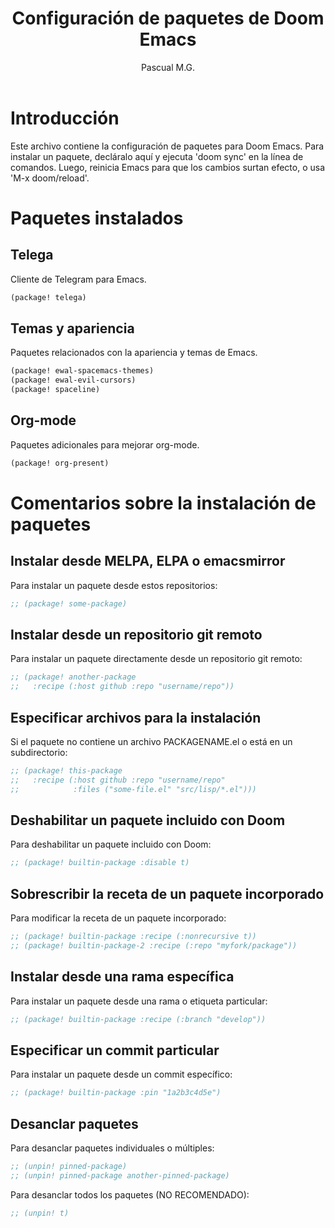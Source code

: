 #+TITLE: Configuración de paquetes de Doom Emacs
#+AUTHOR: Pascual M.G.

* Introducción
Este archivo contiene la configuración de paquetes para Doom Emacs.
Para instalar un paquete, decláralo aquí y ejecuta 'doom sync' en la línea de comandos.
Luego, reinicia Emacs para que los cambios surtan efecto, o usa 'M-x doom/reload'.

* Paquetes instalados
** Telega
Cliente de Telegram para Emacs.
#+BEGIN_SRC emacs-lisp
(package! telega)
#+END_SRC

** Temas y apariencia
Paquetes relacionados con la apariencia y temas de Emacs.
#+BEGIN_SRC emacs-lisp
(package! ewal-spacemacs-themes)
(package! ewal-evil-cursors)
(package! spaceline)
#+END_SRC

** Org-mode
Paquetes adicionales para mejorar org-mode.
#+BEGIN_SRC emacs-lisp
(package! org-present)
#+END_SRC

* Comentarios sobre la instalación de paquetes
** Instalar desde MELPA, ELPA o emacsmirror
Para instalar un paquete desde estos repositorios:
#+BEGIN_SRC emacs-lisp
;; (package! some-package)
#+END_SRC

** Instalar desde un repositorio git remoto
Para instalar un paquete directamente desde un repositorio git remoto:
#+BEGIN_SRC emacs-lisp
;; (package! another-package
;;   :recipe (:host github :repo "username/repo"))
#+END_SRC

** Especificar archivos para la instalación
Si el paquete no contiene un archivo PACKAGENAME.el o está en un subdirectorio:
#+BEGIN_SRC emacs-lisp
;; (package! this-package
;;   :recipe (:host github :repo "username/repo"
;;            :files ("some-file.el" "src/lisp/*.el")))
#+END_SRC

** Deshabilitar un paquete incluido con Doom
Para deshabilitar un paquete incluido con Doom:
#+BEGIN_SRC emacs-lisp
;; (package! builtin-package :disable t)
#+END_SRC

** Sobrescribir la receta de un paquete incorporado
Para modificar la receta de un paquete incorporado:
#+BEGIN_SRC emacs-lisp
;; (package! builtin-package :recipe (:nonrecursive t))
;; (package! builtin-package-2 :recipe (:repo "myfork/package"))
#+END_SRC

** Instalar desde una rama específica
Para instalar un paquete desde una rama o etiqueta particular:
#+BEGIN_SRC emacs-lisp
;; (package! builtin-package :recipe (:branch "develop"))
#+END_SRC

** Especificar un commit particular
Para instalar un paquete desde un commit específico:
#+BEGIN_SRC emacs-lisp
;; (package! builtin-package :pin "1a2b3c4d5e")
#+END_SRC

** Desanclar paquetes
Para desanclar paquetes individuales o múltiples:
#+BEGIN_SRC emacs-lisp
;; (unpin! pinned-package)
;; (unpin! pinned-package another-pinned-package)
#+END_SRC

Para desanclar todos los paquetes (NO RECOMENDADO):
#+BEGIN_SRC emacs-lisp
;; (unpin! t)
#+END_SRC
